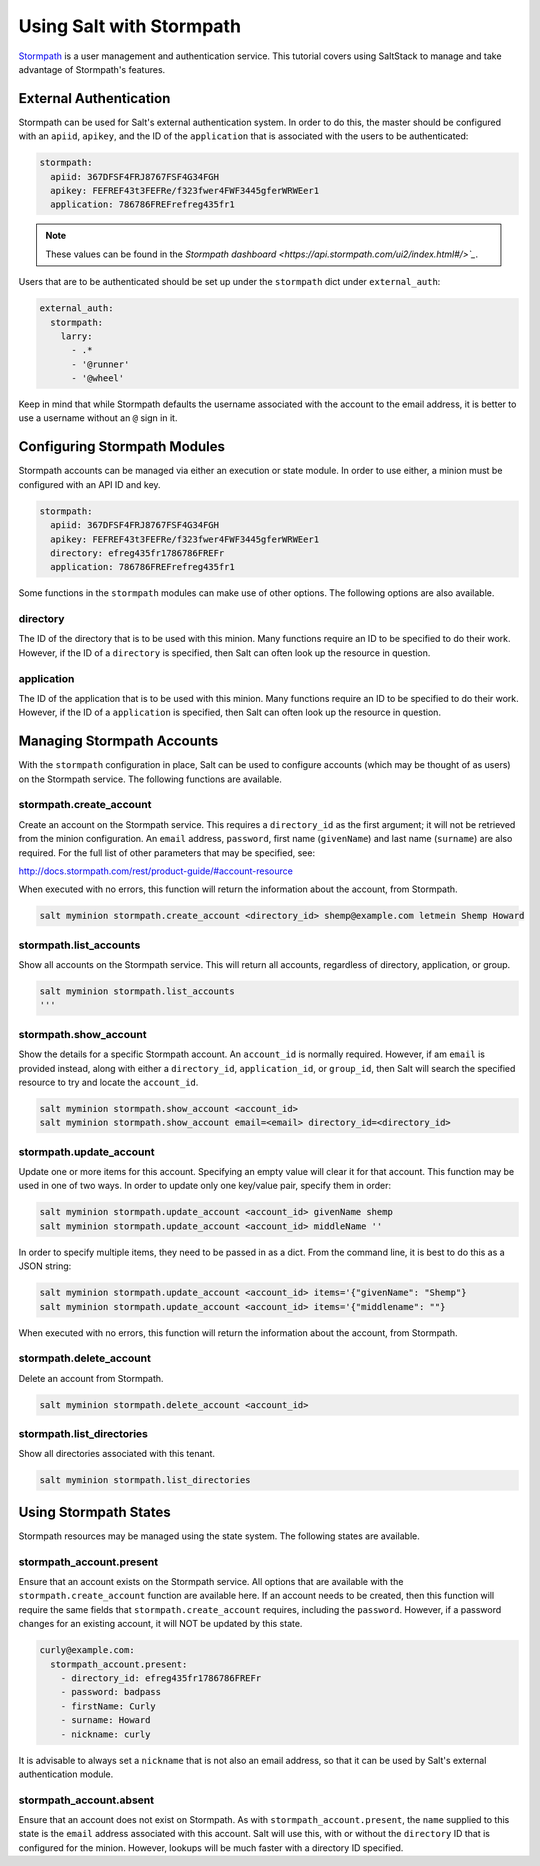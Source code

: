 =========================
Using Salt with Stormpath
=========================

`Stormpath <https://stormpath.com/>`_ is a user management and authentication
service. This tutorial covers using SaltStack to manage and take advantage of
Stormpath's features.

External Authentication
-----------------------
Stormpath can be used for Salt's external authentication system. In order to do
this, the master should be configured with an ``apiid``, ``apikey``, and the ID
of the ``application`` that is associated with the users to be authenticated:

.. code-block:: yaml

    stormpath:
      apiid: 367DFSF4FRJ8767FSF4G34FGH
      apikey: FEFREF43t3FEFRe/f323fwer4FWF3445gferWRWEer1
      application: 786786FREFrefreg435fr1

.. note::
    These values can be found in the `Stormpath dashboard
    <https://api.stormpath.com/ui2/index.html#/>`_`.

Users that are to be authenticated should be set up under the ``stormpath``
dict under ``external_auth``:

.. code-block:: yaml

    external_auth:
      stormpath:
        larry:
          - .*
          - '@runner'
          - '@wheel'

Keep in mind that while Stormpath defaults the username associated with the
account to the email address, it is better to use a username without an ``@``
sign in it.


Configuring Stormpath Modules
-----------------------------
Stormpath accounts can be managed via either an execution or state module. In
order to use either, a minion must be configured with an API ID and key.

.. code-block:: yaml

    stormpath:
      apiid: 367DFSF4FRJ8767FSF4G34FGH
      apikey: FEFREF43t3FEFRe/f323fwer4FWF3445gferWRWEer1
      directory: efreg435fr1786786FREFr
      application: 786786FREFrefreg435fr1

Some functions in the ``stormpath`` modules can make use of other options. The
following options are also available.

directory
`````````
The ID of the directory that is to be used with this minion. Many functions
require an ID to be specified to do their work. However, if the ID of a
``directory`` is specified, then Salt can often look up the resource in
question.

application
```````````
The ID of the application that is to be used with this minion. Many functions
require an ID to be specified to do their work. However, if the ID of a
``application`` is specified, then Salt can often look up the resource in
question.


Managing Stormpath Accounts
---------------------------
With the ``stormpath`` configuration in place, Salt can be used to configure
accounts (which may be thought of as users) on the Stormpath service. The
following functions are available.

stormpath.create_account
````````````````````````
Create an account on the Stormpath service. This requires a ``directory_id`` as
the first argument; it will not be retrieved from the minion configuration. An
``email`` address, ``password``, first name (``givenName``) and last name
(``surname``) are also required. For the full list of other parameters that may
be specified, see:

http://docs.stormpath.com/rest/product-guide/#account-resource

When executed with no errors, this function will return the information about
the account, from Stormpath.

.. code-block:: bash

    salt myminion stormpath.create_account <directory_id> shemp@example.com letmein Shemp Howard


stormpath.list_accounts
```````````````````````
Show all accounts on the Stormpath service. This will return all accounts,
regardless of directory, application, or group.

.. code-block:: bash

    salt myminion stormpath.list_accounts
    '''

stormpath.show_account
``````````````````````
Show the details for a specific Stormpath account. An ``account_id`` is normally
required. However, if am ``email`` is provided instead, along with either a
``directory_id``, ``application_id``, or ``group_id``, then Salt will search the
specified resource to try and locate the ``account_id``.

.. code-block:: bash

    salt myminion stormpath.show_account <account_id>
    salt myminion stormpath.show_account email=<email> directory_id=<directory_id>


stormpath.update_account
````````````````````````
Update one or more items for this account. Specifying an empty value will clear
it for that account. This function may be used in one of two ways. In order to
update only one key/value pair, specify them in order:

.. code-block:: bash

    salt myminion stormpath.update_account <account_id> givenName shemp
    salt myminion stormpath.update_account <account_id> middleName ''

In order to specify multiple items, they need to be passed in as a dict. From
the command line, it is best to do this as a JSON string:

.. code-block:: bash

    salt myminion stormpath.update_account <account_id> items='{"givenName": "Shemp"}
    salt myminion stormpath.update_account <account_id> items='{"middlename": ""}

When executed with no errors, this function will return the information about
the account, from Stormpath.


stormpath.delete_account
````````````````````````
Delete an account from Stormpath.

.. code-block:: bash

    salt myminion stormpath.delete_account <account_id>


stormpath.list_directories
``````````````````````````
Show all directories associated with this tenant.

.. code-block:: bash

    salt myminion stormpath.list_directories


Using Stormpath States
----------------------
Stormpath resources may be managed using the state system. The following states
are available.

stormpath_account.present
`````````````````````````
Ensure that an account exists on the Stormpath service. All options that are
available with the ``stormpath.create_account`` function are available here.
If an account needs to be created, then this function will require the same
fields that ``stormpath.create_account`` requires, including the ``password``.
However, if a password changes for an existing account, it will NOT be updated
by this state.

.. code-block:: yaml

  curly@example.com:
    stormpath_account.present:
      - directory_id: efreg435fr1786786FREFr
      - password: badpass
      - firstName: Curly
      - surname: Howard
      - nickname: curly

It is advisable to always set a ``nickname`` that is not also an email address,
so that it can be used by Salt's external authentication module.

stormpath_account.absent
````````````````````````
Ensure that an account does not exist on Stormpath. As with
``stormpath_account.present``, the ``name`` supplied to this state is the
``email`` address associated with this account. Salt will use this, with or
without the ``directory`` ID that is configured for the minion. However, lookups
will be much faster with a directory ID specified.

